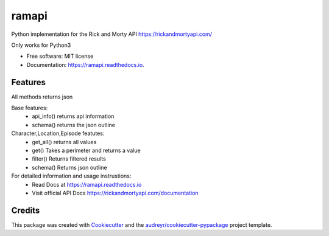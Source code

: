 ======
ramapi
======


.. image:: https://img.shields.io/pypi/v/ramapi.svg
        :target: https://pypi.python.org/pypi/ramapi

.. image:: https://img.shields.io/travis/curiousrohan/ramapi.svg
        :target: https://travis-ci.org/curiousrohan/ramapi

.. image:: https://readthedocs.org/projects/ramapi/badge/?version=latest
        :target: https://ramapi.readthedocs.io/en/latest/?badge=latest
        :alt: Documentation Status




Python implementation for the Rick and Morty API https://rickandmortyapi.com/

Only works for Python3


* Free software: MIT license
* Documentation: https://ramapi.readthedocs.io.


Features
--------

All methods returns json

Base features:
	- api_info() returns api information
	- schema() returns the json outline

Character,Location,Episode featutes:
	- get_all() returns all values
	- get() Takes a perimeter and returns a value
	- filter() Returns filtered results
	- schema() Returns json outline

For detailed information and usage instrustions:
	- Read Docs at https://ramapi.readthedocs.io
	- Visit official API Docs https://rickandmortyapi.com/documentation


Credits
-------

This package was created with Cookiecutter_ and the `audreyr/cookiecutter-pypackage`_ project template.

.. _Cookiecutter: https://github.com/audreyr/cookiecutter
.. _`audreyr/cookiecutter-pypackage`: https://github.com/audreyr/cookiecutter-pypackage
